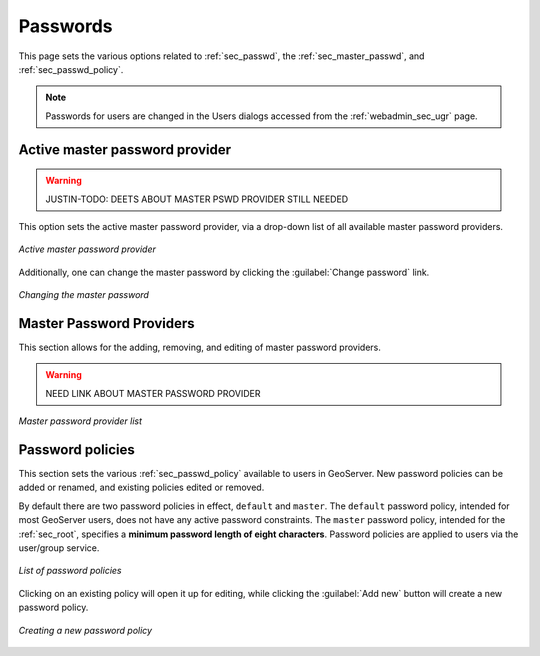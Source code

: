 .. _webadmin_sec_passwd:

Passwords
=========

This page sets the various options related to :ref:`sec_passwd`, the :ref:`sec_master_passwd`, and :ref:`sec_passwd_policy`.

.. note:: Passwords for users are changed in the Users dialogs accessed from the :ref:`webadmin_sec_ugr` page.

.. _webadmin_sec_masterpasswordprovider:

Active master password provider
-------------------------------

.. warning:: JUSTIN-TODO: DEETS ABOUT MASTER PSWD PROVIDER STILL NEEDED

This option sets the active master password provider, via a drop-down list of all available master password providers.  

.. figure:: images/passwd_activemaster.png
   :align: center

   *Active master password provider*

Additionally, one can change the master password by clicking the :guilabel:`Change password` link.

.. figure:: images/passwd_changemaster.png
   :align: center

   *Changing the master password*

Master Password Providers
-------------------------

This section allows for the adding, removing, and editing of master password providers.

.. warning:: NEED LINK ABOUT MASTER PASSWORD PROVIDER

.. figure:: images/passwd_masterprovider.png
   :align: center

   *Master password provider list*


Password policies
-----------------

This section sets the various :ref:`sec_passwd_policy` available to users in GeoServer.  New password policies can be added or renamed, and existing policies edited or removed.

By default there are two password policies in effect, ``default`` and ``master``.  The ``default`` password policy, intended for most GeoServer users, does not have any active password constraints.  The ``master`` password policy, intended for the :ref:`sec_root`, specifies a **minimum password length of eight characters**.  Password policies are applied to users via the user/group service.

.. figure:: images/passwd_policies.png
   :align: center

   *List of password policies*

Clicking on an existing policy will open it up for editing, while clicking the :guilabel:`Add new` button will create a new password policy.

.. figure:: images/passwd_newpolicy.png
   :align: center

   *Creating a new password policy*
